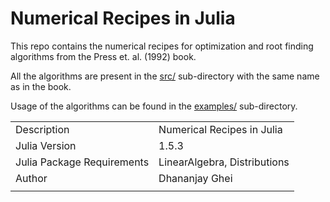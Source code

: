 * Numerical Recipes in Julia

This repo contains the numerical recipes for optimization
and root finding algorithms from the Press et. al. (1992) book. 

All the algorithms are present in the [[dir:src/][src/]] sub-directory with the same
name as in the book. 

Usage of the algorithms can be found in the [[dir:examples/][examples/]] sub-directory.

|                            |                              |
|----------------------------+------------------------------|
| Description                | Numerical Recipes in Julia   |
| Julia Version              | 1.5.3                        |
| Julia Package Requirements | LinearAlgebra, Distributions |
| Author                     | Dhananjay Ghei               |
|                            |                              |

